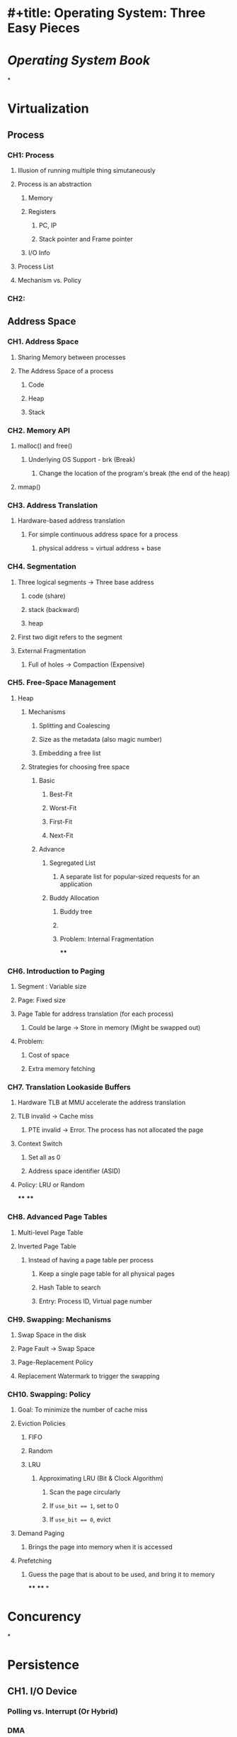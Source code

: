* #+title: Operating System: Three Easy Pieces
* [[Operating System]] [[Book]]
*
* Virtualization
** Process
*** CH1: Process
:PROPERTIES:
:collapsed: true
:END:
**** Illusion of running multiple thing simutaneously
**** Process is an abstraction
:PROPERTIES:
:collapsed: true
:END:
***** Memory
***** Registers
****** PC, IP
****** Stack pointer and Frame pointer
***** I/O Info
**** Process List
**** Mechanism vs. Policy
*** CH2:
** *Address Space*
:PROPERTIES:
:collapsed: true
:END:
*** CH1. Address Space
:PROPERTIES:
:collapsed: true
:END:
**** Sharing Memory between processes
**** The Address Space of a process
:PROPERTIES:
:collapsed: true
:END:
***** Code
***** Heap
***** Stack
*** CH2. Memory API
:PROPERTIES:
:collapsed: true
:END:
**** malloc() and free()
:PROPERTIES:
:collapsed: true
:END:
***** Underlying OS Support - brk (Break)
****** Change the location of the program's break (the end of the heap)
**** mmap()
*** CH3. Address Translation
:PROPERTIES:
:collapsed: true
:END:
**** Hardware-based address translation
***** For simple continuous address space for a process
****** physical address = virtual address + base
*** CH4. Segmentation
:PROPERTIES:
:collapsed: true
:END:
**** Three logical segments -> Three base address
***** code (share)
***** stack (backward)
***** heap
**** First two digit refers to the segment
**** External Fragmentation
***** Full of holes -> Compaction (Expensive)
*** CH5. Free-Space Management
:PROPERTIES:
:collapsed: true
:END:
**** Heap
***** Mechanisms
****** Splitting and Coalescing
****** Size as the metadata (also magic number)
****** Embedding a free list
***** Strategies for choosing free space
****** Basic
******* Best-Fit
******* Worst-Fit
******* First-Fit
******* Next-Fit
****** Advance
******* Segregated List
******** A separate list for popular-sized requests for an application
******* Buddy Allocation
******** Buddy tree
******** [[../assets/image_1671003203118_0.png]]
******** Problem: Internal Fragmentation
****
*** CH6. Introduction to Paging
:PROPERTIES:
:collapsed: true
:END:
**** Segment : Variable size
**** Page: Fixed size
**** Page Table for address translation (for each process)
***** Could be large -> Store in memory (Might be swapped out)
**** Problem:
***** Cost of space
***** Extra memory fetching
*** CH7. Translation Lookaside Buffers
:PROPERTIES:
:collapsed: true
:END:
**** Hardware TLB at MMU accelerate the address translation
**** TLB invalid -> Cache miss
***** PTE invalid -> Error. The process has not allocated the page
**** Context Switch
***** Set all as 0
***** Address space identifier (ASID)
**** Policy: LRU or Random
****
****
*** CH8. Advanced Page Tables
:PROPERTIES:
:collapsed: true
:END:
**** Multi-level Page Table
**** Inverted Page Table
***** Instead of having a page table per process
****** Keep a single page table for all physical pages
****** Hash Table to search
****** Entry: Process ID, Virtual page number
*** CH9. Swapping: Mechanisms
:PROPERTIES:
:collapsed: true
:END:
**** Swap Space in the disk
**** Page Fault -> Swap Space
**** Page-Replacement Policy
**** Replacement Watermark to trigger the swapping
*** CH10. Swapping: Policy
:PROPERTIES:
:collapsed: true
:END:
**** Goal: To minimize the number of cache miss
**** Eviction Policies
***** FIFO
***** Random
***** LRU
****** Approximating LRU (Bit & Clock Algorithm)
******* Scan the page circularly
******* If ~use_bit == 1~, set to 0
******* If ~use_bit == 0~, evict
**** Demand Paging
***** Brings the page into memory when it is accessed
**** Prefetching
***** Guess the page that is about to be used, and bring it to memory
****
****
*
* Concurency
*
* Persistence
** CH1. I/O Device
*** Polling vs. Interrupt (Or Hybrid)
*** DMA
*** Port-mapped I/O vs. Memory-mapped I/O
** CH2. Hard Disk Drives
*** Unit: Sector (atomic)
*** Write Back vs. Write Through
*** I/O Time:
**** $T_{I/O} = T_{seek} + T_{rotation} + T_{transfer}$
**** $Rate_{I/O} = \frac{ Size_{transfer} }{ T_{I/O} }$
*** Disk Scheduling and Policies
**
*
*
*
